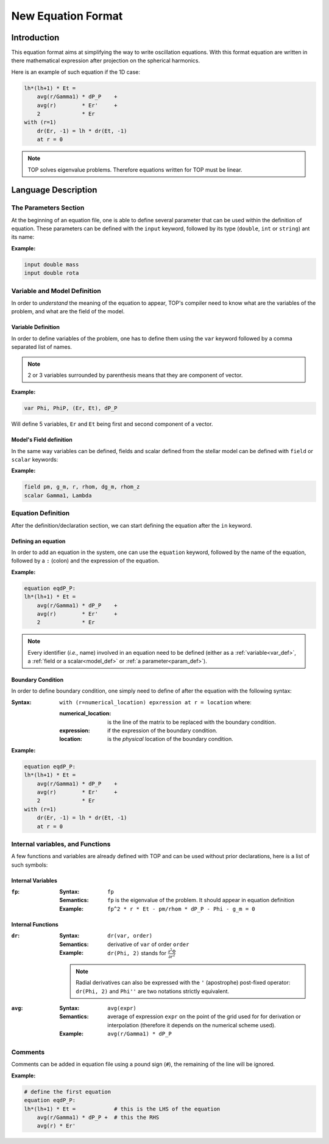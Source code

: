 .. _new_equation:

###################
New Equation Format
###################

Introduction
############

This equation format aims at simplifying the way to write oscillation equations.
With this format equation are written in there mathematical expression after
projection on the spherical harmonics.

Here is an example of such equation if the 1D case:

.. code::

    lh*(lh+1) * Et = 
        avg(r/Gamma1) * dP_P    +
        avg(r)        * Er'     +
        2             * Er
    with (r=1)
        dr(Er, -1) = lh * dr(Et, -1)
        at r = 0


.. note::

    TOP solves eigenvalue problems. Therefore equations written for TOP must be
    linear.

Language Description
####################

.. _param_def:

The Parameters Section
======================

At the beginning of an equation file, one is able to define several parameter
that can be used within the definition of equation. These parameters can be
defined with the ``input`` keyword, followed by its type (``double``, ``int``
or ``string``) ant its name:

:Example:

.. code::

    input double mass
    input double rota

Variable and Model Definition
=============================

In order to *understand* the meaning of the equation to appear, TOP's compiler
need to know what are the variables of the problem, and what are the field of the
model.

.. _var_def:

Variable Definition
-------------------

In order to define variables of the problem, one has to define them using the
``var`` keyword followed by a comma separated list of names.

.. note::

    2 or 3 variables surrounded by parenthesis means that they are component of
    vector.

:Example:

.. code::

    var Phi, PhiP, (Er, Et), dP_P

Will define 5 variables, ``Er`` and ``Et`` being first and second component
of a vector.


.. _model_def:

Model's Field definition
------------------------

In the same way variables can be defined, fields and scalar defined from the
stellar model can be defined with ``field`` or ``scalar`` keywords:

:Example:

.. code::

    field pm, g_m, r, rhom, dg_m, rhom_z
    scalar Gamma1, Lambda

Equation Definition
===================

After the definition/declaration section, we can start defining the equation
after the ``in`` keyword.

Defining an equation
--------------------

In order to add an equation in the system, one can use the ``equation`` keyword,
followed by the name of the equation, followed by a ``:`` (colon) and the
expression of the equation.

:Example:

.. code::

    equation eqdP_P:
    lh*(lh+1) * Et = 
        avg(r/Gamma1) * dP_P    +
        avg(r)        * Er'     +
        2             * Er

.. note::

    Every identifier (*i.e.,* name) involved in an equation need to be defined
    (either as a :ref:`variable<var_def>`, a :ref:`field or a scalar<model_def>` or
    :ref:`a parameter<param_def>`).

Boundary Condition
------------------

In order to define boundary condition, one simply need to define of after the
equation with the following syntax:

:Syntax:
    ``with (r=numerical_location) epxression at r = location`` where:

    :numerical_location: is the line of the matrix to be replaced with the
             boundary condition.
    :expression: if the expression of the boundary condition.
    :location: is the *physical* location of the boundary condition.

:Example:

.. code::

    equation eqdP_P:
    lh*(lh+1) * Et = 
        avg(r/Gamma1) * dP_P    +
        avg(r)        * Er'     +
        2             * Er
    with (r=1)
        dr(Er, -1) = lh * dr(Et, -1)
        at r = 0

Internal variables, and Functions
=================================

A few functions and variables are already defined with TOP and can be used
without prior declarations, here is a list of such symbols:

Internal Variables
------------------

:``fp``:

    :Syntax: ``fp``

    :Semantics: ``fp`` is the eigenvalue of the problem. It should appear in
        equation definition

    :Example: ``fp^2 * r * Et - pm/rhom * dP_P - Phi - g_m = 0``

Internal Functions
------------------

:``dr``:

    :Syntax: ``dr(var, order)``

    :Semantics: derivative of ``var`` of order ``order``

    :Example:
        ``dr(Phi, 2)`` stands for :math:`\frac{\partial^2\Phi}{\partial r^2}`


    .. note::

        Radial derivatives can also be expressed with the ``'`` (apostrophe)
        post-fixed operator: ``dr(Phi, 2)`` and ``Phi''`` are two notations strictly
        equivalent.

:``avg``:

    :Syntax: ``avg(expr)``

    :Semantics: average of expression ``expr`` on the point of the grid used for for
                derivation or interpolation (therefore it depends on the numerical
                scheme used).

    :Example: ``avg(r/Gamma1) * dP_P``


..  Coupling Integrals
    ------------------

    .. note::

        In the following, :math:`x^*` stands for the complex conjugate of :math:`x`.

    :``Illm``:

        :Syntax: ``Illm(expr)``

        :Semantics: :math:`\iint_{4\pi} expr Y_{l'}^m \{Y_l^m\}^* d\Omega`.

        :Example: ``Illm(zeta^2*r_z*hh/r_map^2)`` computes :math:`\iint_{4\pi} \zeta^2 r_\zeta \frac{hh}{r_{map}^2} Y_{l'}^m \{Y_l^m\}^* d\Omega`

    :``Jllm``:

        :Syntax: ``Jllm(expr)``

        :Semantics: :math:`\iint_{4\pi} expr\ \partial_{\theta} Y_{l'}^m \{Y_l^m\}^* d\Omega`.

    :``Kllm``:

        :Syntax: ``Kllm(expr)``

        :Semantics: :math:`\iint_{4\pi} expr\ D_{\phi} Y_{l'}^m \{Y_l^m\}^* d\Omega`.

    :``Jllmc``:

        :Syntax: ``Jllmc(expr)``

        :Semantics: :math:`\iint_{4\pi} expr\ Y_{l'}^m \partial_{\theta} \{Y_l^m\}^* d\Omega`.

Comments
========

Comments can be added in equation file using a pound sign (``#``), the remaining
of the line will be ignored.

:Example:

.. code::

    # define the first equation
    equation eqdP_P:
    lh*(lh+1) * Et =            # this is the LHS of the equation
        avg(r/Gamma1) * dP_P +  # this the RHS
        avg(r) * Er'
